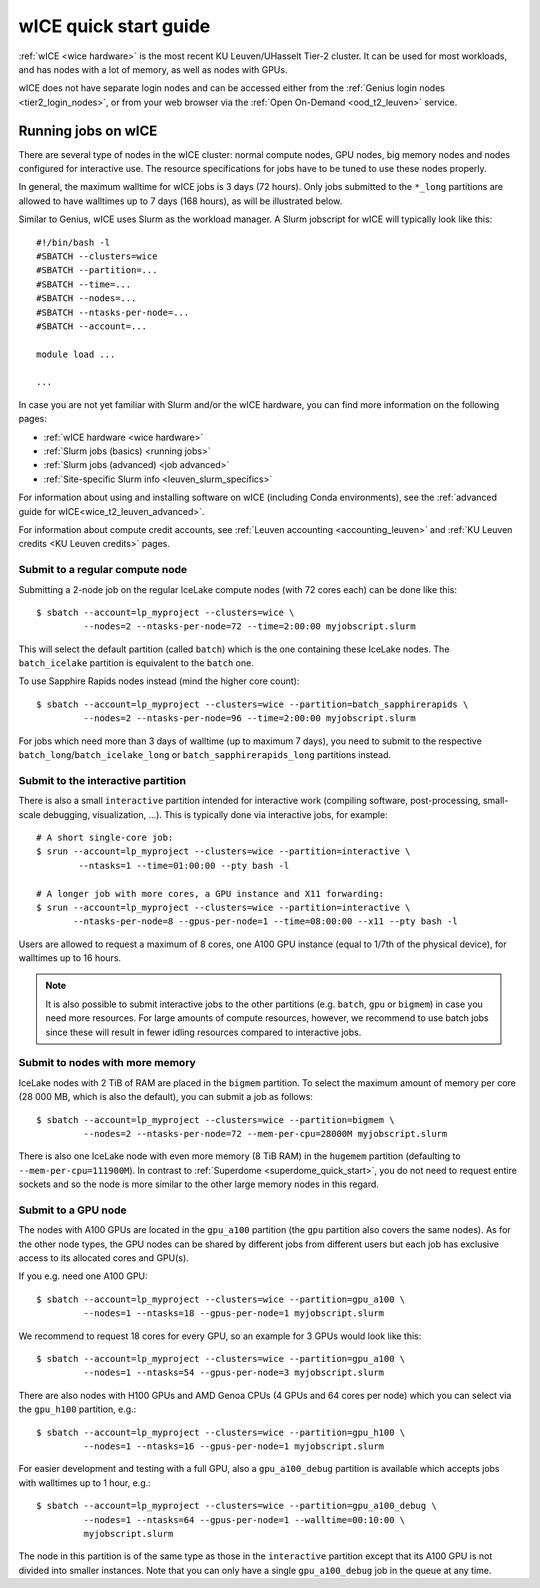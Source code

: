 .. _wice_t2_leuven:

======================
wICE quick start guide
======================

:ref:`wICE <wice hardware>` is the most recent KU Leuven/UHasselt Tier-2 cluster.
It can be used for most workloads, and has nodes with a lot of memory, as well as
nodes with GPUs.

wICE does not have separate login nodes and can be accessed either from the
:ref:`Genius login nodes <tier2_login_nodes>`, or from your web browser via the
:ref:`Open On-Demand <ood_t2_leuven>` service.

.. _running jobs on wice:

Running jobs on wICE
--------------------

There are several type of nodes in the wICE cluster: normal compute nodes, GPU nodes,
big memory nodes and nodes configured for interactive use.
The resource specifications for jobs have to be tuned to use these nodes properly.

In general, the maximum walltime for wICE jobs is 3 days (72 hours).
Only jobs submitted to the ``*_long`` partitions are allowed to have
walltimes up to  7 days (168 hours), as will be illustrated below.

Similar to Genius, wICE uses Slurm as the workload manager.
A Slurm jobscript for wICE will typically look like this:

::

    #!/bin/bash -l
    #SBATCH --clusters=wice
    #SBATCH --partition=...
    #SBATCH --time=...
    #SBATCH --nodes=...
    #SBATCH --ntasks-per-node=...
    #SBATCH --account=...

    module load ...

    ...

In case you are not yet familiar with Slurm and/or the wICE hardware, you can find
more information on the following pages:

- :ref:`wICE hardware <wice hardware>`
- :ref:`Slurm jobs (basics) <running jobs>`
- :ref:`Slurm jobs (advanced) <job advanced>`
- :ref:`Site-specific Slurm info <leuven_slurm_specifics>`

For information about using and installing software on wICE (including Conda
environments), see the :ref:`advanced guide for wICE<wice_t2_leuven_advanced>`.

For information about compute credit accounts, see
:ref:`Leuven accounting <accounting_leuven>` and
:ref:`KU Leuven credits <KU Leuven credits>` pages.


.. _submit to wice compute node:

Submit to a regular compute node
~~~~~~~~~~~~~~~~~~~~~~~~~~~~~~~~

Submitting a 2-node job on the regular IceLake compute nodes (with 72 cores
each) can be done like this::

   $ sbatch --account=lp_myproject --clusters=wice \
            --nodes=2 --ntasks-per-node=72 --time=2:00:00 myjobscript.slurm

This will select the default partition (called ``batch``) which is the
one containing these IceLake nodes. The ``batch_icelake`` partition is
equivalent to the ``batch`` one.

To use Sapphire Rapids nodes instead (mind the higher core count)::

   $ sbatch --account=lp_myproject --clusters=wice --partition=batch_sapphirerapids \
            --nodes=2 --ntasks-per-node=96 --time=2:00:00 myjobscript.slurm

For jobs which need more than 3 days of walltime (up to maximum 7 days),
you need to submit to the respective ``batch_long``/``batch_icelake_long``
or ``batch_sapphirerapids_long`` partitions instead.


.. _submit to wice interactive node:

Submit to the interactive partition
~~~~~~~~~~~~~~~~~~~~~~~~~~~~~~~~~~~

There is also a small ``interactive`` partition intended for interactive work
(compiling software, post-processing, small-scale debugging, visualization,
...). This is typically done via interactive jobs, for example::

   # A short single-core job:
   $ srun --account=lp_myproject --clusters=wice --partition=interactive \
           --ntasks=1 --time=01:00:00 --pty bash -l

   # A longer job with more cores, a GPU instance and X11 forwarding:
   $ srun --account=lp_myproject --clusters=wice --partition=interactive \
          --ntasks-per-node=8 --gpus-per-node=1 --time=08:00:00 --x11 --pty bash -l

Users are allowed to request a maximum of 8 cores, one A100 GPU instance
(equal to 1/7th of the physical device), for walltimes up to 16 hours.

.. note::

   It is also possible to submit interactive jobs to the other partitions
   (e.g. ``batch``, ``gpu`` or ``bigmem``) in case you need more resources.
   For large amounts of compute resources, however, we recommend to use
   batch jobs since these will result in fewer idling resources
   compared to interactive jobs.


.. _submit to wice big memory node:

Submit to nodes with more memory
~~~~~~~~~~~~~~~~~~~~~~~~~~~~~~~~

IceLake nodes with 2 TiB of RAM are placed in the ``bigmem`` partition.
To select the maximum amount of memory per core (28 000 MB, which is also the
default), you can submit a job as follows::

   $ sbatch --account=lp_myproject --clusters=wice --partition=bigmem \
            --nodes=2 --ntasks-per-node=72 --mem-per-cpu=28000M myjobscript.slurm

There is also one IceLake node with even more memory (8 TiB RAM) in the
``hugemem`` partition (defaulting to ``--mem-per-cpu=111900M``).
In contrast to :ref:`Superdome <superdome_quick_start>`, you do not need to
request entire sockets and so the node is more similar to the other large
memory nodes in this regard.


.. _submit to wice GPU node:

Submit to a GPU node
~~~~~~~~~~~~~~~~~~~~

The nodes with A100 GPUs are located in the ``gpu_a100`` partition (the
``gpu`` partition also covers the same nodes). As for the other
node types, the GPU nodes can be shared by different jobs from different users
but each job has exclusive access to its allocated cores and GPU(s).

If you e.g. need one A100 GPU::

   $ sbatch --account=lp_myproject --clusters=wice --partition=gpu_a100 \
            --nodes=1 --ntasks=18 --gpus-per-node=1 myjobscript.slurm

We recommend to request 18 cores for every GPU, so an example for 3 GPUs
would look like this::

   $ sbatch --account=lp_myproject --clusters=wice --partition=gpu_a100 \
            --nodes=1 --ntasks=54 --gpus-per-node=3 myjobscript.slurm

There are also nodes with H100 GPUs and AMD Genoa CPUs (4 GPUs and 64 cores
per node) which you can select via the ``gpu_h100`` partition, e.g.::

   $ sbatch --account=lp_myproject --clusters=wice --partition=gpu_h100 \
            --nodes=1 --ntasks=16 --gpus-per-node=1 myjobscript.slurm

For easier development and testing with a full GPU, also a ``gpu_a100_debug``
partition is available which accepts jobs with walltimes up to 1 hour,
e.g.::

   $ sbatch --account=lp_myproject --clusters=wice --partition=gpu_a100_debug \
            --nodes=1 --ntasks=64 --gpus-per-node=1 --walltime=00:10:00 \
            myjobscript.slurm

The node in this partition is of the same type as those in the ``interactive``
partition except that its A100 GPU is not divided into smaller instances. Note
that you can only have a single ``gpu_a100_debug`` job in the queue at any
time.
